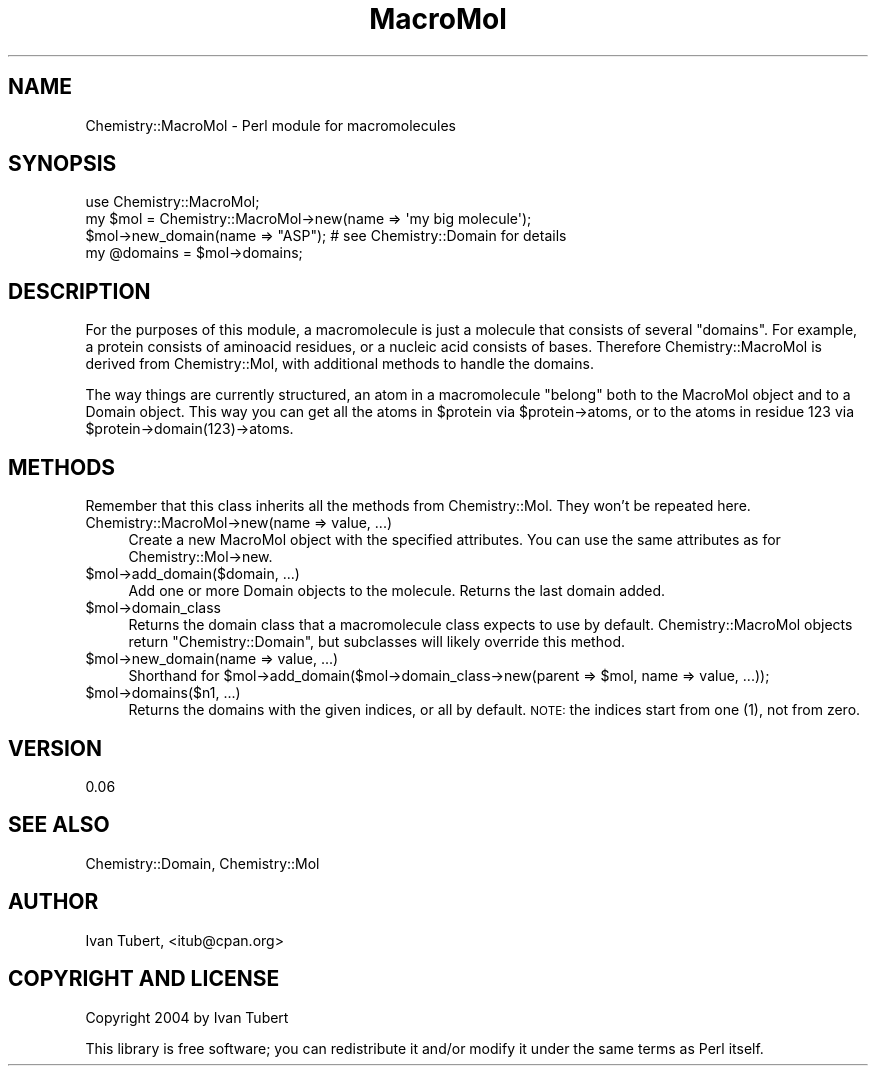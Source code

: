 .\" Automatically generated by Pod::Man 2.16 (Pod::Simple 3.05)
.\"
.\" Standard preamble:
.\" ========================================================================
.de Sh \" Subsection heading
.br
.if t .Sp
.ne 5
.PP
\fB\\$1\fR
.PP
..
.de Sp \" Vertical space (when we can't use .PP)
.if t .sp .5v
.if n .sp
..
.de Vb \" Begin verbatim text
.ft CW
.nf
.ne \\$1
..
.de Ve \" End verbatim text
.ft R
.fi
..
.\" Set up some character translations and predefined strings.  \*(-- will
.\" give an unbreakable dash, \*(PI will give pi, \*(L" will give a left
.\" double quote, and \*(R" will give a right double quote.  \*(C+ will
.\" give a nicer C++.  Capital omega is used to do unbreakable dashes and
.\" therefore won't be available.  \*(C` and \*(C' expand to `' in nroff,
.\" nothing in troff, for use with C<>.
.tr \(*W-
.ds C+ C\v'-.1v'\h'-1p'\s-2+\h'-1p'+\s0\v'.1v'\h'-1p'
.ie n \{\
.    ds -- \(*W-
.    ds PI pi
.    if (\n(.H=4u)&(1m=24u) .ds -- \(*W\h'-12u'\(*W\h'-12u'-\" diablo 10 pitch
.    if (\n(.H=4u)&(1m=20u) .ds -- \(*W\h'-12u'\(*W\h'-8u'-\"  diablo 12 pitch
.    ds L" ""
.    ds R" ""
.    ds C` ""
.    ds C' ""
'br\}
.el\{\
.    ds -- \|\(em\|
.    ds PI \(*p
.    ds L" ``
.    ds R" ''
'br\}
.\"
.\" Escape single quotes in literal strings from groff's Unicode transform.
.ie \n(.g .ds Aq \(aq
.el       .ds Aq '
.\"
.\" If the F register is turned on, we'll generate index entries on stderr for
.\" titles (.TH), headers (.SH), subsections (.Sh), items (.Ip), and index
.\" entries marked with X<> in POD.  Of course, you'll have to process the
.\" output yourself in some meaningful fashion.
.ie \nF \{\
.    de IX
.    tm Index:\\$1\t\\n%\t"\\$2"
..
.    nr % 0
.    rr F
.\}
.el \{\
.    de IX
..
.\}
.\"
.\" Accent mark definitions (@(#)ms.acc 1.5 88/02/08 SMI; from UCB 4.2).
.\" Fear.  Run.  Save yourself.  No user-serviceable parts.
.    \" fudge factors for nroff and troff
.if n \{\
.    ds #H 0
.    ds #V .8m
.    ds #F .3m
.    ds #[ \f1
.    ds #] \fP
.\}
.if t \{\
.    ds #H ((1u-(\\\\n(.fu%2u))*.13m)
.    ds #V .6m
.    ds #F 0
.    ds #[ \&
.    ds #] \&
.\}
.    \" simple accents for nroff and troff
.if n \{\
.    ds ' \&
.    ds ` \&
.    ds ^ \&
.    ds , \&
.    ds ~ ~
.    ds /
.\}
.if t \{\
.    ds ' \\k:\h'-(\\n(.wu*8/10-\*(#H)'\'\h"|\\n:u"
.    ds ` \\k:\h'-(\\n(.wu*8/10-\*(#H)'\`\h'|\\n:u'
.    ds ^ \\k:\h'-(\\n(.wu*10/11-\*(#H)'^\h'|\\n:u'
.    ds , \\k:\h'-(\\n(.wu*8/10)',\h'|\\n:u'
.    ds ~ \\k:\h'-(\\n(.wu-\*(#H-.1m)'~\h'|\\n:u'
.    ds / \\k:\h'-(\\n(.wu*8/10-\*(#H)'\z\(sl\h'|\\n:u'
.\}
.    \" troff and (daisy-wheel) nroff accents
.ds : \\k:\h'-(\\n(.wu*8/10-\*(#H+.1m+\*(#F)'\v'-\*(#V'\z.\h'.2m+\*(#F'.\h'|\\n:u'\v'\*(#V'
.ds 8 \h'\*(#H'\(*b\h'-\*(#H'
.ds o \\k:\h'-(\\n(.wu+\w'\(de'u-\*(#H)/2u'\v'-.3n'\*(#[\z\(de\v'.3n'\h'|\\n:u'\*(#]
.ds d- \h'\*(#H'\(pd\h'-\w'~'u'\v'-.25m'\f2\(hy\fP\v'.25m'\h'-\*(#H'
.ds D- D\\k:\h'-\w'D'u'\v'-.11m'\z\(hy\v'.11m'\h'|\\n:u'
.ds th \*(#[\v'.3m'\s+1I\s-1\v'-.3m'\h'-(\w'I'u*2/3)'\s-1o\s+1\*(#]
.ds Th \*(#[\s+2I\s-2\h'-\w'I'u*3/5'\v'-.3m'o\v'.3m'\*(#]
.ds ae a\h'-(\w'a'u*4/10)'e
.ds Ae A\h'-(\w'A'u*4/10)'E
.    \" corrections for vroff
.if v .ds ~ \\k:\h'-(\\n(.wu*9/10-\*(#H)'\s-2\u~\d\s+2\h'|\\n:u'
.if v .ds ^ \\k:\h'-(\\n(.wu*10/11-\*(#H)'\v'-.4m'^\v'.4m'\h'|\\n:u'
.    \" for low resolution devices (crt and lpr)
.if \n(.H>23 .if \n(.V>19 \
\{\
.    ds : e
.    ds 8 ss
.    ds o a
.    ds d- d\h'-1'\(ga
.    ds D- D\h'-1'\(hy
.    ds th \o'bp'
.    ds Th \o'LP'
.    ds ae ae
.    ds Ae AE
.\}
.rm #[ #] #H #V #F C
.\" ========================================================================
.\"
.IX Title "MacroMol 3"
.TH MacroMol 3 "2016-02-11" "perl v5.10.0" "User Contributed Perl Documentation"
.\" For nroff, turn off justification.  Always turn off hyphenation; it makes
.\" way too many mistakes in technical documents.
.if n .ad l
.nh
.SH "NAME"
Chemistry::MacroMol \- Perl module for macromolecules
.SH "SYNOPSIS"
.IX Header "SYNOPSIS"
.Vb 1
\&    use Chemistry::MacroMol;
\&
\&    my $mol = Chemistry::MacroMol\->new(name => \*(Aqmy big molecule\*(Aq);
\&    $mol\->new_domain(name => "ASP"); # see Chemistry::Domain for details
\&    my @domains = $mol\->domains;
.Ve
.SH "DESCRIPTION"
.IX Header "DESCRIPTION"
For the purposes of this module, a macromolecule is just a molecule that 
consists of several \*(L"domains\*(R". For example, a protein consists of aminoacid
residues, or a nucleic acid consists of bases. Therefore Chemistry::MacroMol 
is derived from Chemistry::Mol, with additional methods to handle the domains.
.PP
The way things are currently structured, an atom in a macromolecule \*(L"belong\*(R"
both to the MacroMol object and to a Domain object. This way you can get all the
atoms in \f(CW$protein\fR via \f(CW$protein\fR\->atoms, or to the atoms in residue 123 via
\&\f(CW$protein\fR\->domain(123)\->atoms.
.SH "METHODS"
.IX Header "METHODS"
Remember that this class inherits all the methods from Chemistry::Mol. They
won't be repeated here.
.IP "Chemistry::MacroMol\->new(name => value, ...)" 4
.IX Item "Chemistry::MacroMol->new(name => value, ...)"
Create a new MacroMol object with the specified attributes. You can use the
same attributes as for Chemistry::Mol\->new.
.ie n .IP "$mol\->add_domain($domain, ...)" 4
.el .IP "\f(CW$mol\fR\->add_domain($domain, ...)" 4
.IX Item "$mol->add_domain($domain, ...)"
Add one or more Domain objects to the molecule. Returns the last domain added.
.ie n .IP "$mol\->domain_class" 4
.el .IP "\f(CW$mol\fR\->domain_class" 4
.IX Item "$mol->domain_class"
Returns the domain class that a macromolecule class expects to use by default.
Chemistry::MacroMol objects return \*(L"Chemistry::Domain\*(R", but subclasses will
likely override this method.
.ie n .IP "$mol\->new_domain(name => value, ...)" 4
.el .IP "\f(CW$mol\fR\->new_domain(name => value, ...)" 4
.IX Item "$mol->new_domain(name => value, ...)"
Shorthand for \f(CW$mol\fR\->add_domain($mol\->domain_class\->new(parent => \f(CW$mol\fR, name => value, ...));
.ie n .IP "$mol\->domains($n1, ...)" 4
.el .IP "\f(CW$mol\fR\->domains($n1, ...)" 4
.IX Item "$mol->domains($n1, ...)"
Returns the domains with the given indices, or all by default. \s-1NOTE:\s0
the indices start from one (1), not from zero.
.SH "VERSION"
.IX Header "VERSION"
0.06
.SH "SEE ALSO"
.IX Header "SEE ALSO"
Chemistry::Domain, Chemistry::Mol
.SH "AUTHOR"
.IX Header "AUTHOR"
Ivan Tubert, <itub@cpan.org>
.SH "COPYRIGHT AND LICENSE"
.IX Header "COPYRIGHT AND LICENSE"
Copyright 2004 by Ivan Tubert
.PP
This library is free software; you can redistribute it and/or modify
it under the same terms as Perl itself.
